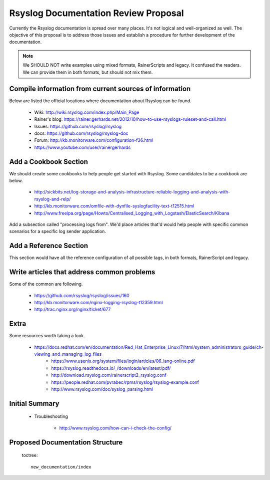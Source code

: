Rsyslog Documentation Review Proposal
=====================================

Currently the Rsyslog documentation is spread over many places. It's not logical
and well-organized as well. The objective of this proposal is to address those issues
and establish a procedure for further development of the documentation.

.. note::

    We SHOULD NOT write examples using mixed formats, RainerScripts and legacy. It confused
    the readers. We can provide them in both formats, but should not mix them.


Compile information from current sources of information
-------------------------------------------------------

Below are listed the official locations where documentation about Rsyslog can be found.

	* Wiki: http://wiki.rsyslog.com/index.php/Main_Page
	* Rainer's blog: https://rainer.gerhards.net/2012/10/how-to-use-rsyslogs-ruleset-and-call.html
	* Issues: https://github.com/rsyslog/rsyslog
	* docs: https://github.com/rsyslog/rsyslog-doc
	* Forum: http://kb.monitorware.com/configuration-f36.html
	* https://www.youtube.com/user/rainergerhards


Add a Cookbook Section
----------------------

We should create some cookbooks to help people get started with Rsyslog.
Some candidates to be a cookbook are below.

	* http://sickbits.net/log-storage-and-analysis-infrastructure-reliable-logging-and-analysis-with-rsyslog-and-relp/
	* http://kb.monitorware.com/omfile-with-dynfile-syslogfacility-text-t12515.html
	* http://www.freeipa.org/page/Howto/Centralised_Logging_with_Logstash/ElasticSearch/Kibana

Add a subsection called "processing logs from". We'd place articles that'd would help people with specific
common scenarios for a specific log sender application.

Add a Reference Section
-----------------------

This section would have all the reference configuration of all possible tags, in both formats, RainerScript
and legacy.


Write articles that address common problems
-------------------------------------------

Some of the common are following.

    * https://github.com/rsyslog/rsyslog/issues/160
    * http://kb.monitorware.com/nginx-logging-rsyslog-t12359.html
    * http://trac.nginx.org/nginx/ticket/677


Extra
-----

Some resources worth taking a look.

    * https://docs.redhat.com/en/documentation/Red_Hat_Enterprise_Linux/7/html/system_administrators_guide/ch-viewing_and_managing_log_files
	* https://www.usenix.org/system/files/login/articles/06_lang-online.pdf
	* https://rsyslog.readthedocs.io/_/downloads/en/latest/pdf/
	* http://download.rsyslog.com/rainerscript2_rsyslog.conf
	* https://people.redhat.com/pvrabec/rpms/rsyslog/rsyslog-example.conf
	* http://www.rsyslog.com/doc/syslog_parsing.html


Initial Summary
---------------

	- Troubleshooting

		* http://www.rsyslog.com/how-can-i-check-the-config/

Proposed Documentation Structure
--------------------------------

 toctree::

    new_documentation/index

